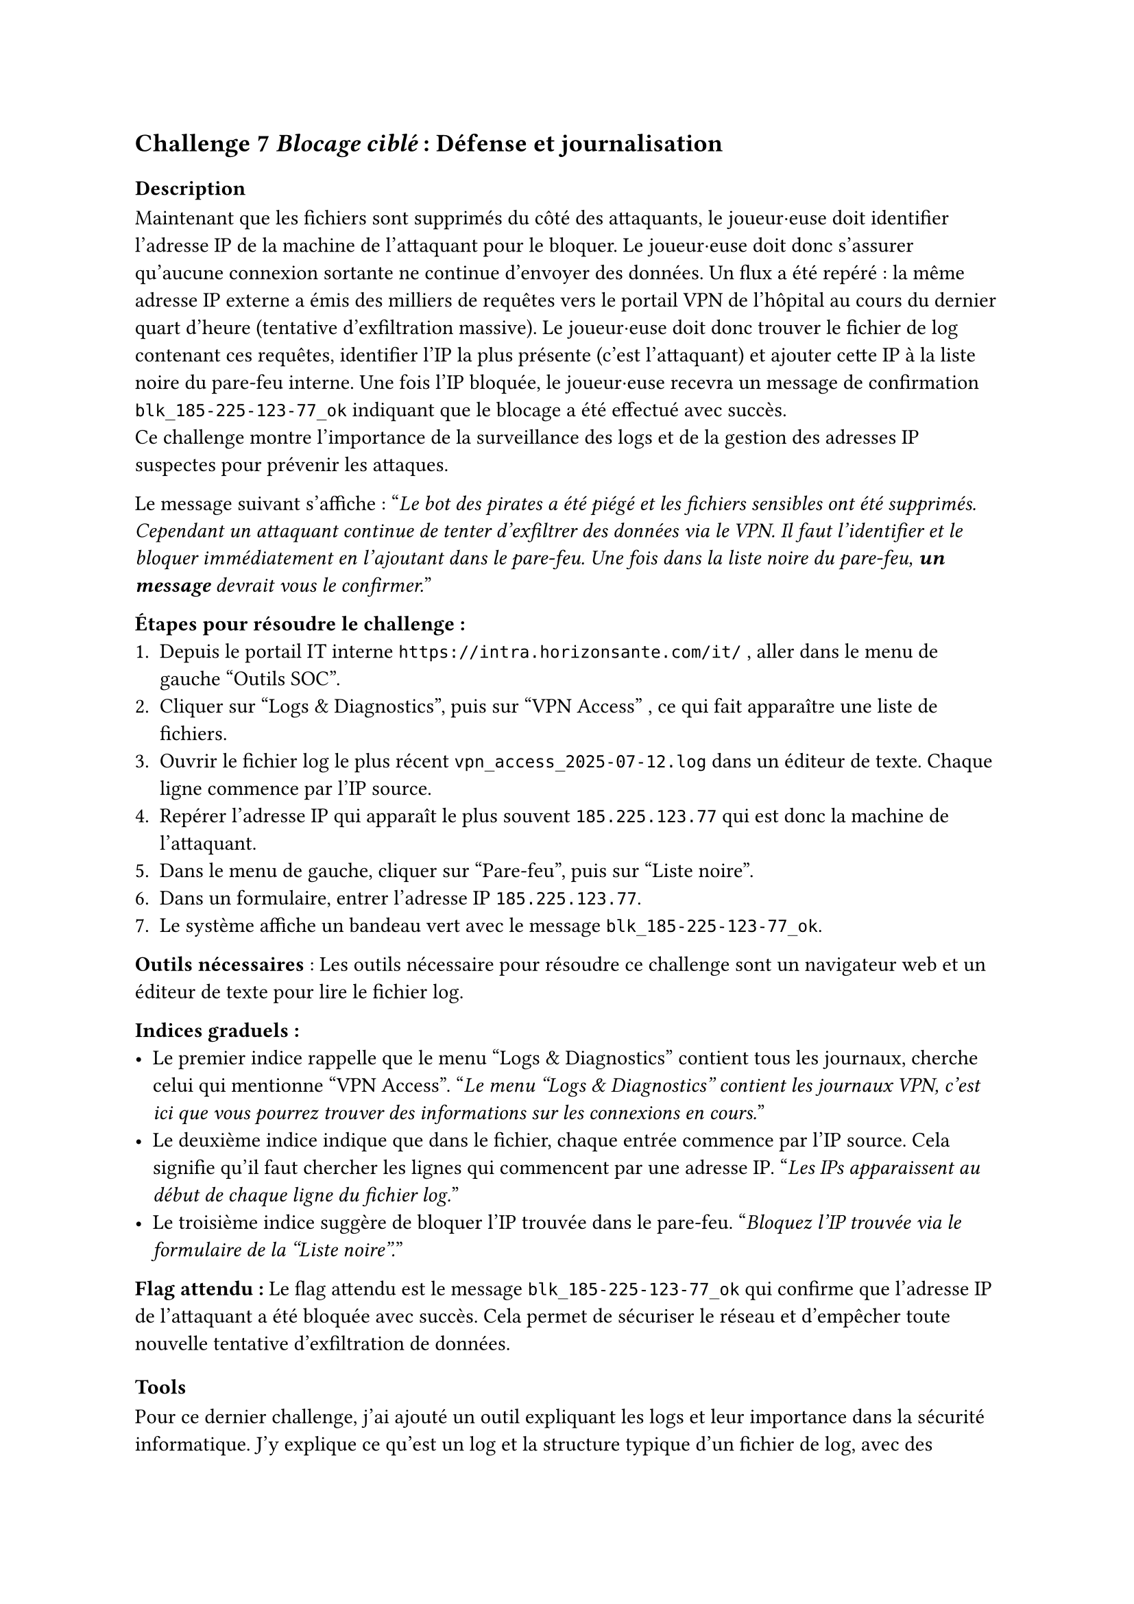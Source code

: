 == Challenge 7 _Blocage ciblé_ : Défense et journalisation <ch-7>

=== Description
Maintenant que les fichiers sont supprimés du côté des attaquants, le joueur·euse doit identifier l’adresse IP de la machine de l’attaquant pour le bloquer. Le joueur·euse doit donc s'assurer qu'aucune connexion sortante ne continue d'envoyer des données. Un flux a été repéré : la même adresse IP externe a émis des milliers de requêtes vers le portail VPN de l’hôpital au cours du dernier quart d’heure (tentative d’exfiltration massive). Le joueur·euse doit donc trouver le fichier de log contenant ces requêtes, identifier l’IP la plus présente (c’est l’attaquant) et ajouter cette IP à la liste noire du pare-feu interne. Une fois l’IP bloquée, le joueur·euse recevra un message de confirmation `blk_185-225-123-77_ok` indiquant que le blocage a été effectué avec succès.\
Ce challenge montre l'importance de la surveillance des logs et de la gestion des adresses IP suspectes pour prévenir les attaques.

Le message suivant s'affiche :
"_Le bot des pirates a été piégé et les fichiers sensibles ont été supprimés. Cependant un attaquant continue de tenter d’exfiltrer des données via le VPN. Il faut l’identifier et le bloquer immédiatement en l'ajoutant dans le pare-feu. Une fois dans la liste noire du pare-feu, *un message* devrait vous le confirmer._"

*Étapes pour résoudre le challenge :*
+ Depuis le portail IT interne `https://intra.horizonsante.com/it/`	, aller dans le menu de gauche "Outils SOC".
+ Cliquer sur "Logs & Diagnostics", puis sur "VPN Access" , ce qui fait apparaître une liste de fichiers.
+ Ouvrir le fichier log le plus récent `vpn_access_2025-07-12.log` dans un éditeur de texte. Chaque ligne commence par l’IP source.
+ Repérer l’adresse IP qui apparaît le plus souvent `185.225.123.77`	qui est donc la machine de l’attaquant.
+ Dans le menu de gauche, cliquer sur "Pare-feu", puis sur "Liste noire".
+ Dans un formulaire, entrer l’adresse IP `185.225.123.77`.
+ Le système affiche un bandeau vert avec le message `blk_185-225-123-77_ok`.

*Outils nécessaires* : Les outils nécessaire pour résoudre ce challenge sont un navigateur web et un éditeur de texte pour lire le fichier log.

*Indices graduels :*
- Le premier indice rappelle que le menu "Logs & Diagnostics" contient tous les journaux, cherche celui qui mentionne "VPN Access". "_Le menu "Logs & Diagnostics" contient les journaux VPN, c'est ici que vous pourrez trouver des informations sur les connexions en cours._"
- Le deuxième indice indique que dans le fichier, chaque entrée commence par l’IP source. Cela signifie qu'il faut chercher les lignes qui commencent par une adresse IP. "_Les IPs apparaissent au début de chaque ligne du fichier log._"
- Le troisième indice suggère de bloquer l’IP trouvée dans le pare-feu. "_Bloquez l’IP trouvée via le formulaire de la "Liste noire"._"

*Flag attendu :* Le flag attendu est le message `blk_185-225-123-77_ok` qui confirme que l’adresse IP de l’attaquant a été bloquée avec succès. Cela permet de sécuriser le réseau et d'empêcher toute nouvelle tentative d'exfiltration de données.

=== Tools

Pour ce dernier challenge, j'ai ajouté un outil expliquant les logs et leur importance dans la sécurité informatique. J'y explique ce qu'est un log et la structure typique d'un fichier de log, avec des exemples concrets. J'ai aussi inclus une section sur les bonnes pratiques pour analyser les logs, comme la recherche de motifs inhabituels ou d'adresses IP suspectes.